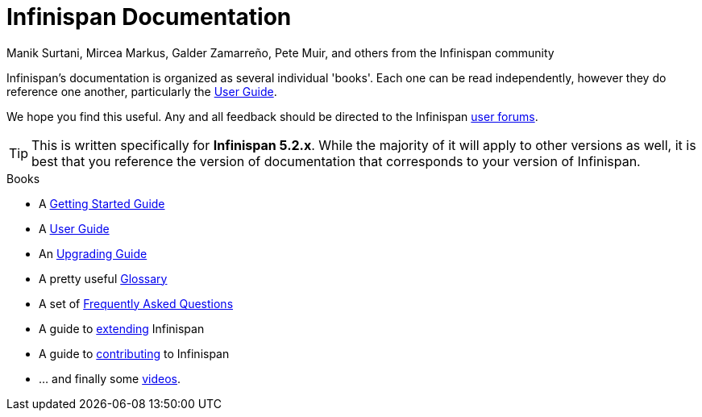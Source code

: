 = Infinispan Documentation
Manik Surtani, Mircea Markus, Galder Zamarreño, Pete Muir, and others from the Infinispan community
:icons: font

Infinispan's documentation is organized as several individual 'books'.  Each
one can be read independently, however they do reference one another, 
particularly the link:user_guide.html[User Guide].

We hope you find this useful.  Any and all feedback should be directed to the 
Infinispan link:http://www.infinispan.org/forums.html[user forums].

TIP: This is written specifically for *Infinispan 5.2.x*.  While
the majority of it will apply to other versions as well, it is best that you 
reference the version of documentation that corresponds to your version of 
Infinispan.

.Books
 * A link:getting_started/getting_started.html[Getting Started Guide]
 * A link:user_guide/user_guide.html[User Guide]
 * An link:upgrading/upgrading.html[Upgrading Guide]
 * A pretty useful link:glossary/glossary.html[Glossary]
 * A set of link:faqs/faqs.html[Frequently Asked Questions]
 * A guide to link:extending/extending.html[extending] Infinispan
 * A guide to link:contributing/contributing.html[contributing] to Infinispan
 * ... and finally some link:videos/videos.html[videos].
